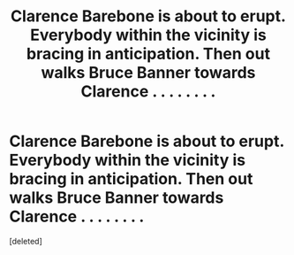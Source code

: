 #+TITLE: Clarence Barebone is about to erupt. Everybody within the vicinity is bracing in anticipation. Then out walks Bruce Banner towards Clarence . . . . . . . .

* Clarence Barebone is about to erupt. Everybody within the vicinity is bracing in anticipation. Then out walks Bruce Banner towards Clarence . . . . . . . .
:PROPERTIES:
:Score: 0
:DateUnix: 1600890110.0
:DateShort: 2020-Sep-23
:FlairText: Prompt
:END:
[deleted]

